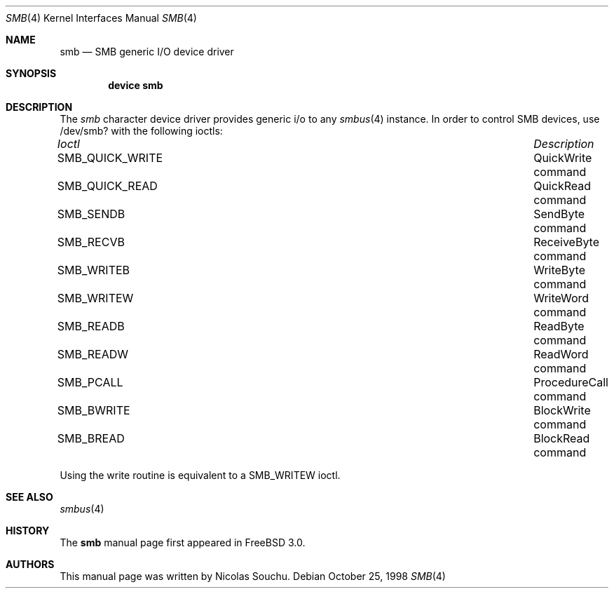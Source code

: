.\" Copyright (c) 1998, Nicolas Souchu
.\" All rights reserved.
.\"
.\" Redistribution and use in source and binary forms, with or without
.\" modification, are permitted provided that the following conditions
.\" are met:
.\" 1. Redistributions of source code must retain the above copyright
.\"    notice, this list of conditions and the following disclaimer.
.\" 2. Redistributions in binary form must reproduce the above copyright
.\"    notice, this list of conditions and the following disclaimer in the
.\"    documentation and/or other materials provided with the distribution.
.\"
.\" THIS SOFTWARE IS PROVIDED BY THE AUTHOR AND CONTRIBUTORS ``AS IS'' AND
.\" ANY EXPRESS OR IMPLIED WARRANTIES, INCLUDING, BUT NOT LIMITED TO, THE
.\" IMPLIED WARRANTIES OF MERCHANTABILITY AND FITNESS FOR A PARTICULAR PURPOSE
.\" ARE DISCLAIMED.  IN NO EVENT SHALL THE AUTHOR OR CONTRIBUTORS BE LIABLE
.\" FOR ANY DIRECT, INDIRECT, INCIDENTAL, SPECIAL, EXEMPLARY, OR CONSEQUENTIAL
.\" DAMAGES (INCLUDING, BUT NOT LIMITED TO, PROCUREMENT OF SUBSTITUTE GOODS
.\" OR SERVICES; LOSS OF USE, DATA, OR PROFITS; OR BUSINESS INTERRUPTION)
.\" HOWEVER CAUSED AND ON ANY THEORY OF LIABILITY, WHETHER IN CONTRACT, STRICT
.\" LIABILITY, OR TORT (INCLUDING NEGLIGENCE OR OTHERWISE) ARISING IN ANY WAY
.\" OUT OF THE USE OF THIS SOFTWARE, EVEN IF ADVISED OF THE POSSIBILITY OF
.\" SUCH DAMAGE.
.\"
.\" $FreeBSD: src/share/man/man4/smb.4,v 1.6.2.2 2001/08/17 13:08:39 ru Exp $
.\" $DragonFly: src/share/man/man4/smb.4,v 1.2 2003/06/17 04:36:59 dillon Exp $
.\"
.Dd October 25, 1998
.Dt SMB 4
.Os
.Sh NAME
.Nm smb
.Nd SMB generic I/O device driver
.Sh SYNOPSIS
.Cd "device smb"
.Sh DESCRIPTION
The
.Em smb
character device driver provides generic i/o to any
.Xr smbus 4
instance.
In order to control SMB devices, use /dev/smb? with the
following ioctls:
.Pp
.Bl -column "System Management Bus ioctls" -compact
.It Em Ioctl Ta Em Description
.It Dv SMB_QUICK_WRITE Ta "QuickWrite command"
.It Dv SMB_QUICK_READ Ta "QuickRead command"
.It Dv SMB_SENDB Ta "SendByte command"
.It Dv SMB_RECVB Ta "ReceiveByte command"
.It Dv SMB_WRITEB Ta "WriteByte command"
.It Dv SMB_WRITEW Ta "WriteWord command"
.It Dv SMB_READB Ta "ReadByte command"
.It Dv SMB_READW Ta "ReadWord command"
.It Dv SMB_PCALL Ta "ProcedureCall command"
.It Dv SMB_BWRITE Ta "BlockWrite command"
.It Dv SMB_BREAD Ta "BlockRead command"
.El
.Pp
Using the write routine is equivalent to a
.Dv SMB_WRITEW
ioctl.
.Sh SEE ALSO
.Xr smbus 4
.Sh HISTORY
The
.Nm
manual page first appeared in
.Fx 3.0 .
.Sh AUTHORS
This
manual page was written by
.An Nicolas Souchu .

